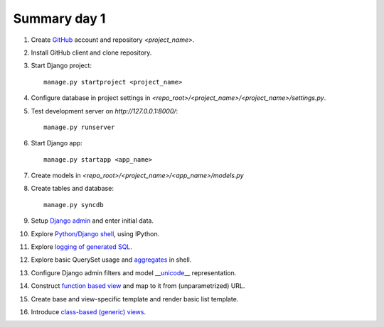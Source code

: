 Summary day 1
===================

#. Create `GitHub <https://www.github.com>`_ account and repository `<project_name>`.

#. Install GitHub client and clone repository.

#. Start Django project::

       manage.py startproject <project_name>

#. Configure database in project settings in `<repo_root>/<project_name>/<project_name>/settings.py`.

#. Test development server on `http://127.0.0.1:8000/`::

       manage.py runserver

#. Start Django app::

       manage.py startapp <app_name>

#. Create models in `<repo_root>/<project_name>/<app_name>/models.py`

#. Create tables and database::

       manage.py syncdb

#. Setup `Django admin <https://docs.djangoproject.com/en/1.5/ref/contrib/admin/>`_ and enter initial data.

#. Explore `Python/Django shell <https://docs.djangoproject.com/en/dev/ref/django-admin/#shell>`_, using IPython.

#. Explore `logging of generated SQL <http://dabapps.com/blog/logging-sql-queries-django-13/>`_.

#. Explore basic QuerySet usage and `aggregates <https://docs.djangoproject.com/en/dev/topics/db/aggregation/>`_ in shell.

#. Configure Django admin filters and model `__unicode__ <https://docs.djangoproject.com/en/dev/ref/models/instances/#unicode>`_ representation.

#. Construct `function based view <https://docs.djangoproject.com/en/dev/topics/http/views/>`_ and map to it from (unparametrized) URL.

#. Create base and view-specific template and render basic list template.

#. Introduce `class-based (generic) views <http://georgebrock.github.io/talks/intro-to-class-based-generic-views/>`_.
